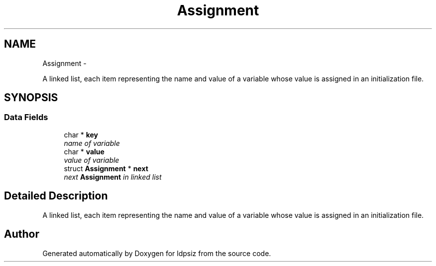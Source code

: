 .TH "Assignment" 3 "Thu May 29 2014" "Version 0.1" "ldpsiz" \" -*- nroff -*-
.ad l
.nh
.SH NAME
Assignment \- 
.PP
A linked list, each item representing the name and value of a variable whose value is assigned in an initialization file\&.  

.SH SYNOPSIS
.br
.PP
.SS "Data Fields"

.in +1c
.ti -1c
.RI "char * \fBkey\fP"
.br
.RI "\fIname of variable \fP"
.ti -1c
.RI "char * \fBvalue\fP"
.br
.RI "\fIvalue of variable \fP"
.ti -1c
.RI "struct \fBAssignment\fP * \fBnext\fP"
.br
.RI "\fInext \fBAssignment\fP in linked list \fP"
.in -1c
.SH "Detailed Description"
.PP 
A linked list, each item representing the name and value of a variable whose value is assigned in an initialization file\&. 

.SH "Author"
.PP 
Generated automatically by Doxygen for ldpsiz from the source code\&.
